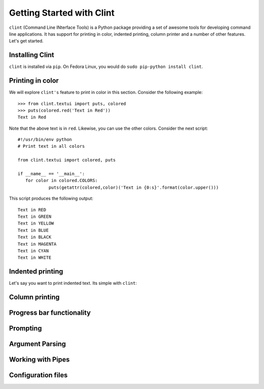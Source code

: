 Getting Started with Clint
==========================

``clint`` (Command Line INterface Tools) is a Python package providing
a set of awesome tools for developing command line applications. It
has support for printing in color, indented printing, column printer
and a number of other features. Let's get started.

Installing Clint
----------------

``clint`` is installed via ``pip``. On Fedora Linux, you would do
``sudo pip-python install clint``. 

Printing in color
-----------------
We will explore ``clint's`` feature to print in color in this
section. Consider the following example::

     >>> from clint.textui import puts, colored
     >>> puts(colored.red('Text in Red'))
     Text in Red 

Note that the above text is in ``red``. Likewise, you can use the
other colors. Consider the next script::

     #!/usr/bin/env python
     # Print text in all colors

     from clint.textui import colored, puts

     if __name__ == '__main__':
        for color in colored.COLORS:
                 puts(getattr(colored,color)('Text in {0:s}'.format(color.upper()))

This script produces the following output::

     Text in RED
     Text in GREEN
     Text in YELLOW
     Text in BLUE
     Text in BLACK
     Text in MAGENTA
     Text in CYAN
     Text in WHITE


Indented printing
-----------------
Let's say you want to print indented text. Its simple with ``clint``:

Column printing
---------------


Progress bar functionality
--------------------------

Prompting
---------

Argument Parsing
----------------

Working with Pipes
------------------

Configuration files
-------------------



